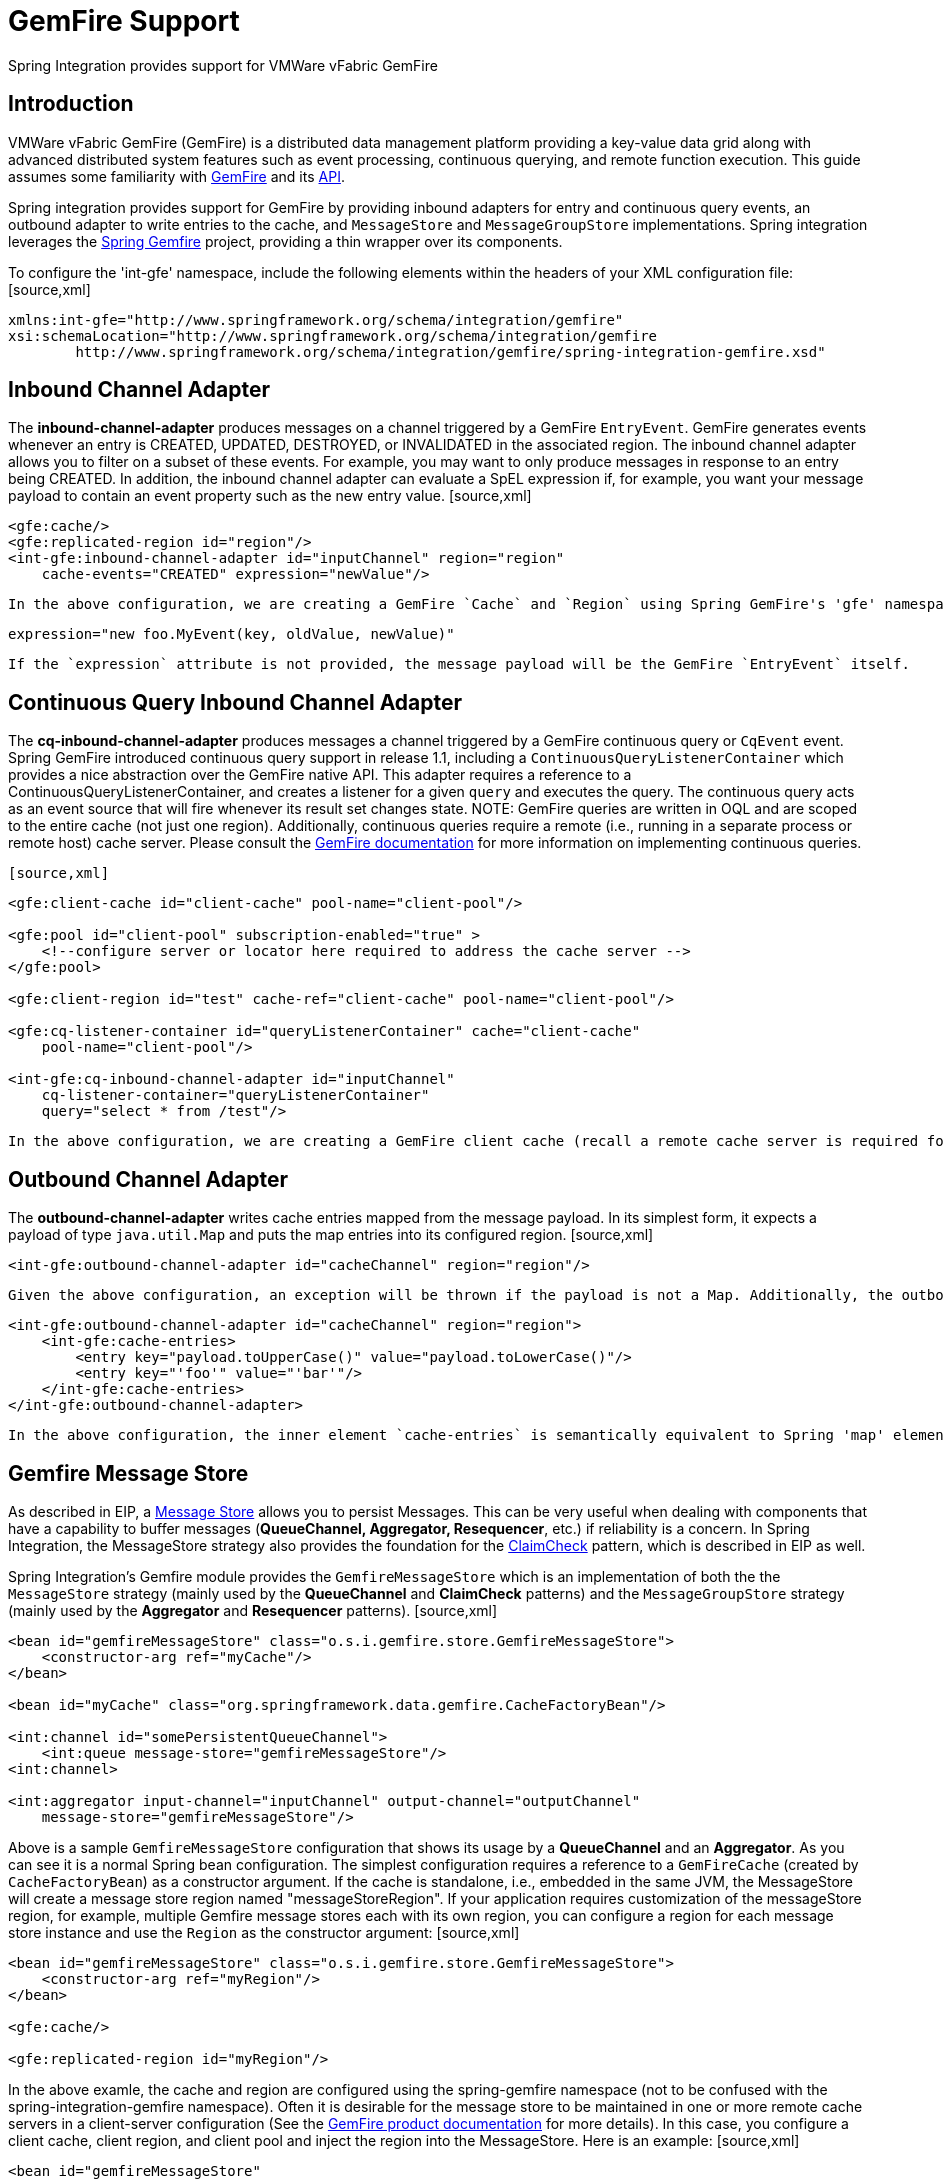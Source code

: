 [[gemfire]]
= GemFire Support

Spring Integration provides support for VMWare vFabric GemFire

[[gemfire-intro]]
== Introduction

VMWare vFabric GemFire (GemFire) is a distributed data management platform providing a key-value data grid along with advanced distributed system features such as event processing, continuous querying, and remote function execution. This guide assumes some familiarity with http://www.vmware.com/support/pubs/vfabric-gemfire.html[GemFire] and its http://www.vmware.com/support/developer/vfabric-gemfire/662-api/index.html[API].

Spring integration provides support for GemFire by providing inbound adapters for entry and continuous query events, an outbound adapter to write entries to the cache, and `MessageStore` and `MessageGroupStore` implementations. Spring integration leverages the http://www.springsource.org/spring-gemfire[Spring Gemfire] project, providing a thin wrapper over its components.

To configure the 'int-gfe' namespace, include the following elements within the headers of your XML configuration file: [source,xml]
----
xmlns:int-gfe="http://www.springframework.org/schema/integration/gemfire"
xsi:schemaLocation="http://www.springframework.org/schema/integration/gemfire
	http://www.springframework.org/schema/integration/gemfire/spring-integration-gemfire.xsd"
----

[[gemfire-inbound]]
== Inbound Channel Adapter

The *inbound-channel-adapter* produces messages on a channel triggered by a GemFire `EntryEvent`. GemFire generates events whenever an entry is CREATED, UPDATED, DESTROYED, or INVALIDATED in the associated region. The inbound channel adapter allows you to filter on a subset of these events. For example, you may want to only produce messages in response to an entry being CREATED. In addition, the inbound channel adapter can evaluate a SpEL expression if, for example, you want your message payload to contain an event property such as the new entry value. [source,xml]
----
<gfe:cache/>
<gfe:replicated-region id="region"/>
<int-gfe:inbound-channel-adapter id="inputChannel" region="region"
    cache-events="CREATED" expression="newValue"/>
----

 In the above configuration, we are creating a GemFire `Cache` and `Region` using Spring GemFire's 'gfe' namespace. The inbound-channel-adapter requires a reference to the GemFire region for which the adapter will be listening for events. Optional attributes include `cache-events` which can contain a comma separated list of event types for which a message will be produced on the input channel. By default CREATED and UPDATED are enabled. Note that this adapter conforms to Spring integration conventions. If no `channel` attribute is provided, the channel will be created from the `id` attribute. This adapter also supports an `error-channel`. The GemFire http://www.gemstone.com/docs/current/product/docs/japi/com/gemstone/gemfire/cache/EntryEvent.html[EntryEvent] is the `#root` object of the `expression` evaluation. Example:[source]
----
expression="new foo.MyEvent(key, oldValue, newValue)"
----

 If the `expression` attribute is not provided, the message payload will be the GemFire `EntryEvent` itself.

[[gemfire-cq]]
== Continuous Query Inbound Channel Adapter

The *cq-inbound-channel-adapter* produces messages a channel triggered by a GemFire continuous query or `CqEvent` event. Spring GemFire introduced continuous query support in release 1.1, including a `ContinuousQueryListenerContainer` which provides a nice abstraction over the GemFire native API. This adapter requires a reference to a ContinuousQueryListenerContainer, and creates a listener for a given `query` and executes the query. The continuous query acts as an event source that will fire whenever its result set changes state. NOTE: GemFire queries are written in OQL and are scoped to the entire cache (not just one region). Additionally, continuous queries require a remote (i.e., running in a separate process or remote host) cache server. Please consult the http://www.gemstone.com/docs/6.6.RC/product/docs/html/user_guide/UserGuide_GemFire.html#Continuous%20Querying[GemFire documentation] for more information on implementing continuous queries.

 [source,xml]
----
<gfe:client-cache id="client-cache" pool-name="client-pool"/>

<gfe:pool id="client-pool" subscription-enabled="true" >
    <!--configure server or locator here required to address the cache server -->
</gfe:pool>

<gfe:client-region id="test" cache-ref="client-cache" pool-name="client-pool"/>

<gfe:cq-listener-container id="queryListenerContainer" cache="client-cache"
    pool-name="client-pool"/>

<int-gfe:cq-inbound-channel-adapter id="inputChannel"
    cq-listener-container="queryListenerContainer"
    query="select * from /test"/>
----

 In the above configuration, we are creating a GemFire client cache (recall a remote cache server is required for this implementation and its address is configured as a sub-element of the pool), a client region and a `ContinuousQueryListenerContainer` using Spring GemFire. The continuous query inbound channel adapter requires a `cq-listener-container` attribute which contains a reference to the `ContinuousQueryListenerContainer`. Optionally, it accepts an `expression` attribute which uses SpEL to transform the `CqEvent` or extract an individual property as needed. The cq-inbound-channel-adapter provides a `query-events` attribute, containing a comma separated list of event types for which a message will be produced on the input channel. Available event types are CREATED, UPDATED, DESTROYED, REGION_DESTROYED, REGION_INVALIDATED. CREATED and UPDATED are enabled by default. Additional optional attributes include, `query-name` which provides an optional query name, and `expression` which works as described in the above section, and `durable` - a boolean value indicating if the query is durable (false by default). Note that this adapter conforms to Spring integration conventions. If no `channel` attribute is provided, the channel will be created from the `id` attribute. This adapter also supports an `error-channel`

[[gemfire-outbound]]
== Outbound Channel Adapter

The *outbound-channel-adapter* writes cache entries mapped from the message payload. In its simplest form, it expects a payload of type `java.util.Map` and puts the map entries into its configured region. [source,xml]
----
<int-gfe:outbound-channel-adapter id="cacheChannel" region="region"/>
----

 Given the above configuration, an exception will be thrown if the payload is not a Map. Additionally, the outbound channel adapter can be configured to create a map of cache entries using SpEL of course. [source,xml]
----
<int-gfe:outbound-channel-adapter id="cacheChannel" region="region">
    <int-gfe:cache-entries>
        <entry key="payload.toUpperCase()" value="payload.toLowerCase()"/>
        <entry key="'foo'" value="'bar'"/>
    </int-gfe:cache-entries>
</int-gfe:outbound-channel-adapter>
----

 In the above configuration, the inner element `cache-entries` is semantically equivalent to Spring 'map' element. The adapter interprets the `key` and `value` attributes as SpEL expressions with the message as the evaluation context. Note that this contain arbitrary cache entries (not only those derived from the message) and that literal values must be enclosed in single quotes. In the above example, if the message sent to `cacheChannel` has a String payload with a value "Hello", two entries `[HELLO:hello, foo:bar]` will be written (created or updated) in the cache region. This adapter also supports the `order` attribute which may be useful if it is bound to a PublishSubscribeChannel.

[[gemfire-message-store]]
== Gemfire Message Store

As described in EIP, a http://www.eaipatterns.com/MessageStore.html[Message Store] allows you to persist Messages. This can be very useful when dealing with components that have a capability to buffer messages (*QueueChannel, Aggregator, Resequencer*, etc.) if reliability is a concern. In Spring Integration, the MessageStore strategy also provides the foundation for the http://www.eaipatterns.com/StoreInLibrary.html[ClaimCheck] pattern, which is described in EIP as well.

Spring Integration's Gemfire module provides the `GemfireMessageStore` which is an implementation of both the the `MessageStore` strategy (mainly used by the *QueueChannel* and *ClaimCheck* patterns) and the `MessageGroupStore` strategy (mainly used by the *Aggregator* and *Resequencer* patterns). [source,xml]
----
<bean id="gemfireMessageStore" class="o.s.i.gemfire.store.GemfireMessageStore">
    <constructor-arg ref="myCache"/>
</bean>

<bean id="myCache" class="org.springframework.data.gemfire.CacheFactoryBean"/>

<int:channel id="somePersistentQueueChannel">
    <int:queue message-store="gemfireMessageStore"/>
<int:channel>

<int:aggregator input-channel="inputChannel" output-channel="outputChannel"
    message-store="gemfireMessageStore"/>
----

Above is a sample `GemfireMessageStore` configuration that shows its usage by a *QueueChannel* and an *Aggregator*. As you can see it is a normal Spring bean configuration. The simplest configuration requires a reference to a `GemFireCache` (created by `CacheFactoryBean`) as a constructor argument. If the cache is standalone, i.e., embedded in the same JVM, the MessageStore will create a message store region named "messageStoreRegion". If your application requires customization of the messageStore region, for example, multiple Gemfire message stores each with its own region, you can configure a region for each message store instance and use the `Region` as the constructor argument: [source,xml]
----
<bean id="gemfireMessageStore" class="o.s.i.gemfire.store.GemfireMessageStore">
    <constructor-arg ref="myRegion"/>
</bean>

<gfe:cache/>

<gfe:replicated-region id="myRegion"/>
----

In the above examle, the cache and region are configured using the spring-gemfire namespace (not to be confused with the spring-integration-gemfire namespace). Often it is desirable for the message store to be maintained in one or more remote cache servers in a client-server configuration (See the http://www.vmware.com/support/pubs/vfabric-gemfire.html[GemFire product documentation] for more details). In this case, you configure a client cache, client region, and client pool and inject the region into the MessageStore. Here is an example: [source,xml]
----
<bean id="gemfireMessageStore"
    class="org.springframework.integration.gemfire.store.GemfireMessageStore">
    <constructor-arg ref="myRegion"/>
</bean>

<gfe:client-cache/>

<gfe:client-region id="myRegion" shortcut="PROXY" pool-name="messageStorePool"/>

<gfe:pool id="messageStorePool">
    <gfe:server host="localhost" port="40404" />
</gfe:pool>
----

Note the *pool* element is configured with the address of a cache server (a locator may be substituted here). The region is configured as a 'PROXY' so that no data will be stored locally. The region's id corresponds to a region with the same name configured in the cache server.

[[gemfire-lock-registry]]
== Gemfire Lock Registry

Starting with *version 4.0*, the `GemfireLockRegistry` is available. Certain components (for example aggregator and resequencer) use a lock obtained from a `LockRegistry` instance to ensure that only one thread is manipulating a group at a time. The `DefaultLockRegistry` performs this function within a single component; you can now configure an external lock registry on these components. When used with a shared `MessageGroupStore`, the `GemfireLockRegistry` can be use to provide this functionality across multiple application instances, such that only one instance can manipulate the group at a time. NOTE: One of the `GemfireLockRegistry` constructors requires a `Region` as an argument; it is used to obtain a `Lock` via the `getDistributedLock()` method. This operation requires `GLOBAL` scope for the `Region`. Another constructor requires `Cache` and the `Region` will be created with `GLOBAL` scope and with the name `LockRegistry`.

[[gemfire-metadata-store]]
== Gemfire Metadata Store

As of *Spring Integration 4.0*, a new Gemfire-based `MetadataStore` (<<metadata-store>>) implementation is available. The `GemfireMetadataStore` can be used to maintain metadata state across application restarts. This new `MetadataStore` implementation can be used with adapters such as:

<<twitter-inbound>>

			
<<feed-inbound-channel-adapter>>

			
<<file-reading>>

			
<<ftp-inbound>>

			
<<sftp-inbound>>

		

In order to instruct these adapters to use the new `GemfireMetadataStore`, simply declare a Spring bean using the bean name *metadataStore*. The *Twitter Inbound Channel Adapter* and the *Feed Inbound Channel Adapter* will both automatically pick up and use the declared `GemfireMetadataStore`.

NOTE: The `GemfireMetadataStore` also implements `ConcurrentMetadataStore`, allowing it to be reliably shared across multiple application instances where only one instance will be allowed to store or modify a key's value. These methods give various levels of concurrency guarantees based on the scope and data policy of the region. They are implemented in the peer cache and client/server cache but are disallowed in peer Regions having NORMAL or EMPTY data policies.

